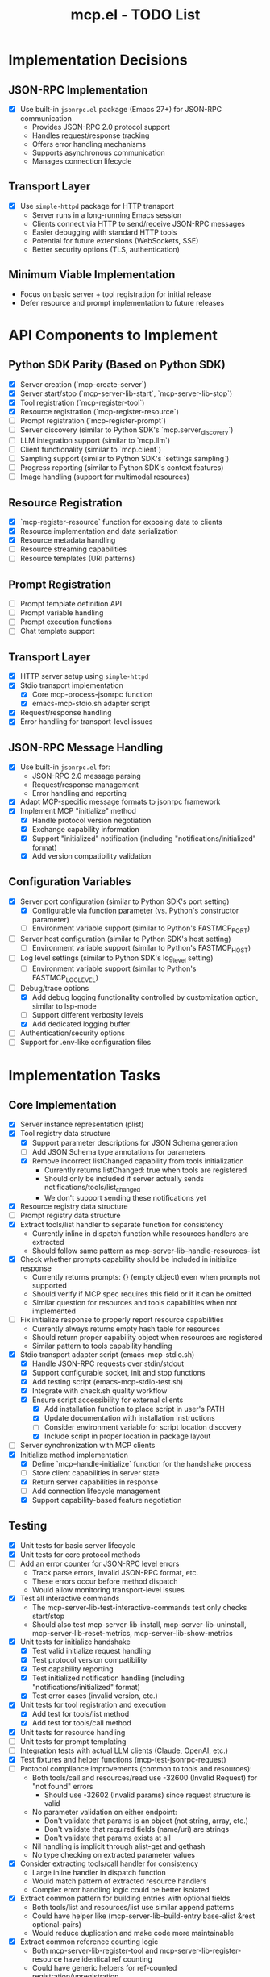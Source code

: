 #+TITLE: mcp.el - TODO List

* Implementation Decisions

** JSON-RPC Implementation
- [X] Use built-in =jsonrpc.el= package (Emacs 27+) for JSON-RPC communication
  - Provides JSON-RPC 2.0 protocol support
  - Handles request/response tracking
  - Offers error handling mechanisms
  - Supports asynchronous communication
  - Manages connection lifecycle

** Transport Layer
- [X] Use =simple-httpd= package for HTTP transport
  - Server runs in a long-running Emacs session
  - Clients connect via HTTP to send/receive JSON-RPC messages
  - Easier debugging with standard HTTP tools
  - Potential for future extensions (WebSockets, SSE)
  - Better security options (TLS, authentication)

** Minimum Viable Implementation
- Focus on basic server + tool registration for initial release
- Defer resource and prompt implementation to future releases

* API Components to Implement

** Python SDK Parity (Based on Python SDK)
- [X] Server creation (`mcp-create-server`)
- [X] Server start/stop (`mcp-server-lib-start`, `mcp-server-lib-stop`)
- [X] Tool registration (`mcp-register-tool`)
- [X] Resource registration (`mcp-register-resource`)
- [ ] Prompt registration (`mcp-register-prompt`)
- [ ] Server discovery (similar to Python SDK's `mcp.server_discovery`)
- [ ] LLM integration support (similar to `mcp.llm`)
- [ ] Client functionality (similar to `mcp.client`)
- [ ] Sampling support (similar to Python SDK's `settings.sampling`)
- [ ] Progress reporting (similar to Python SDK's context features)
- [ ] Image handling (support for multimodal resources)

** Resource Registration
- [X] `mcp-register-resource` function for exposing data to clients
- [X] Resource implementation and data serialization
- [X] Resource metadata handling
- [ ] Resource streaming capabilities
- [ ] Resource templates (URI patterns)

** Prompt Registration
- [ ] Prompt template definition API
- [ ] Prompt variable handling
- [ ] Prompt execution functions
- [ ] Chat template support

** Transport Layer
- [X] HTTP server setup using =simple-httpd=
- [X] Stdio transport implementation
  - [X] Core mcp-process-jsonrpc function
  - [X] emacs-mcp-stdio.sh adapter script
- [X] Request/response handling
- [X] Error handling for transport-level issues
** JSON-RPC Message Handling
- [X] Use built-in =jsonrpc.el= for:
  - JSON-RPC 2.0 message parsing
  - Request/response management
  - Error handling and reporting
- [X] Adapt MCP-specific message formats to jsonrpc framework
- [X] Implement MCP "initialize" method
  - [X] Handle protocol version negotiation
  - [X] Exchange capability information
  - [X] Support "initialized" notification (including "notifications/initialized" format)
  - [X] Add version compatibility validation

** Configuration Variables
- [X] Server port configuration (similar to Python SDK's port setting)
  - [X] Configurable via function parameter (vs. Python's constructor parameter)
  - [ ] Environment variable support (similar to Python's FASTMCP_PORT)
- [ ] Server host configuration (similar to Python SDK's host setting)
  - [ ] Environment variable support (similar to Python's FASTMCP_HOST)
- [ ] Log level settings (similar to Python SDK's log_level setting)
  - [ ] Environment variable support (similar to Python's FASTMCP_LOG_LEVEL)
- [ ] Debug/trace options
  - [X] Add debug logging functionality controlled by customization option, similar to lsp-mode
  - [ ] Support different verbosity levels
  - [X] Add dedicated logging buffer
- [ ] Authentication/security options
- [ ] Support for .env-like configuration files

* Implementation Tasks

** Core Implementation
- [X] Server instance representation (plist)
- [X] Tool registry data structure
  - [X] Support parameter descriptions for JSON Schema generation
  - [ ] Add JSON Schema type annotations for parameters
  - [X] Remove incorrect listChanged capability from tools initialization
    - Currently returns listChanged: true when tools are registered
    - Should only be included if server actually sends notifications/tools/list_changed
    - We don't support sending these notifications yet
- [X] Resource registry data structure
- [ ] Prompt registry data structure
- [X] Extract tools/list handler to separate function for consistency
  - Currently inline in dispatch function while resources handlers are extracted
  - Should follow same pattern as mcp-server-lib--handle-resources-list
- [X] Check whether prompts capability should be included in initialize response
  - Currently returns prompts: {} (empty object) even when prompts not supported
  - Should verify if MCP spec requires this field or if it can be omitted
  - Similar question for resources and tools capabilities when not implemented
- [ ] Fix initialize response to properly report resource capabilities
  - Currently always returns empty hash table for resources
  - Should return proper capability object when resources are registered
  - Similar pattern to tools capability handling
- [X] Stdio transport adapter script (emacs-mcp-stdio.sh)
  - [X] Handle JSON-RPC requests over stdin/stdout
  - [X] Support configurable socket, init and stop functions
  - [X] Add testing script (emacs-mcp-stdio-test.sh)
  - [X] Integrate with check.sh quality workflow
  - [X] Ensure script accessibility for external clients
    - [X] Add installation function to place script in user's PATH
    - [X] Update documentation with installation instructions
    - [ ] Consider environment variable for script location discovery
    - [X] Include script in proper location in package layout
- [ ] Server synchronization with MCP clients
- [X] Initialize method implementation
  - [X] Define `mcp--handle-initialize` function for the handshake process
  - [ ] Store client capabilities in server state
  - [X] Return server capabilities in response
  - [ ] Add connection lifecycle management
  - [X] Support capability-based feature negotiation

** Testing
- [X] Unit tests for basic server lifecycle
- [X] Unit tests for core protocol methods
- [ ] Add an error counter for JSON-RPC level errors
  - Track parse errors, invalid JSON-RPC format, etc.
  - These errors occur before method dispatch
  - Would allow monitoring transport-level issues
- [X] Test all interactive commands
  - The mcp-server-lib-test-interactive-commands test only checks start/stop
  - Should also test mcp-server-lib-install, mcp-server-lib-uninstall,
    mcp-server-lib-reset-metrics, mcp-server-lib-show-metrics
- [X] Unit tests for initialize handshake
  - [X] Test valid initialize request handling
  - [X] Test protocol version compatibility
  - [X] Test capability reporting
  - [X] Test initialized notification handling (including "notifications/initialized" format)
  - [X] Test error cases (invalid version, etc.)
- [X] Unit tests for tool registration and execution
  - [X] Add test for tools/list method
  - [X] Add test for tools/call method
- [X] Unit tests for resource handling
- [ ] Unit tests for prompt templating
- [ ] Integration tests with actual LLM clients (Claude, OpenAI, etc.)
- [X] Test fixtures and helper functions (mcp-test-jsonrpc-request)
- [ ] Protocol compliance improvements (common to tools and resources):
  - Both tools/call and resources/read use -32600 (Invalid Request) for "not found" errors
    - Should use -32602 (Invalid params) since request structure is valid
  - No parameter validation on either endpoint:
    - Don't validate that params is an object (not string, array, etc.)
    - Don't validate that required fields (name/uri) are strings
    - Don't validate that params exists at all
  - Nil handling is implicit through alist-get and gethash
  - No type checking on extracted parameter values
- [X] Consider extracting tools/call handler for consistency
  - Large inline handler in dispatch function
  - Would match pattern of extracted resource handlers
  - Complex error handling logic could be better isolated
- [X] Extract common pattern for building entries with optional fields
  - Both tools/list and resources/list use similar append patterns
  - Could have helper like (mcp-server-lib--build-entry base-alist &rest optional-pairs)
  - Would reduce duplication and make code more maintainable
- [X] Extract common reference counting logic
  - Both mcp-server-lib-register-tool and mcp-server-lib-register-resource have identical ref counting
  - Could have generic helpers for ref-counted registration/unregistration
  - Would ensure consistent behavior and reduce duplication

** JSON-RPC Batching Support
- [ ] Investigate JSON-RPC batch request support
  - Per MCP spec: "MCP implementations MAY support sending JSON-RPC batches, but MUST support receiving JSON-RPC batches"
  - Currently we only handle single requests in mcp-server-lib-process-jsonrpc
  - Need to detect array vs object at top level for batch requests
  - Batch responses can be returned in any order
  - Empty response arrays should not be returned (return nothing instead)
  - Consider parallel processing of batch requests
- [ ] Add tests for batch request handling
  - Test array of valid requests
  - Test mixing requests and notifications in batch
  - Test error handling for malformed batch
  - Test response ordering and ID matching
  - Test empty response array handling

** CI and Linting
- [X] Fix package dependency issue (Package json is not installable)
- [X] Fix long lines exceeding fill-column (70 characters)
- [X] Fix indentation (use spaces instead of tabs as configured in .dir-locals.el)
- [X] Remove trailing whitespace
- [X] Fix checkdoc issues:
  - Add two spaces after periods
  - Quote Lisp symbols properly
  - Remove whitespace at end of lines
- [X] Fix naming convention (mcp--test-port → mcp-test-port)
- [X] Add byte-compilation checks to test suite
- [X] Integrate elisp-lint into workflow
- [X] Add markdown linting for documentation files
- [X] Simplify Emacs test running in CI:
  - Update GitHub workflow elisp-test.yml to use simpler test command
  - Use consistent test command in CI and CLAUDE.md: emacs -Q --batch -l mcp-server-lib.el -l mcp-server-lib-test.el --eval "(ert-run-tests-batch-and-exit)"

** Documentation
- [ ] Complete package documentation (similar to Python SDK's documentation)
- [X] Usage examples
- [X] API reference documentation
- [X] Example server implementations
- [ ] Example integrations with Emacs packages (org-mode, etc.)
- [ ] Example client applications
- [ ] Add "Emacs Way" guidance for MCP servers
  - How to expose existing Emacs functionality idiomatically
  - When to wrap interactive commands vs create new functions
  - How to handle Emacs-specific types (buffers, markers, overlays)
- [ ] Consolidate stdio transport documentation
  - Move all script-related content together
  - Explain emacsclient requirement clearly
  - Document debugging workflow
- [ ] Document reference counting behavior
  - Explain why multiple packages might register same tool
  - Document ref counting behavior in public API docs
- [ ] Add "Testing Your MCP Server" section
  - Document mcp-server-lib-ert.el functionality
  - How to test tools in isolation
  - How to test full request/response cycle
- [ ] Add "Design Decisions" section
  - Tools limited to 0-1 parameters (MCP constraint)
  - String return values (for LLM consumption)
  - Ref counting for multi-package scenarios
- [ ] Better tool design examples
  - Show what not to do (exposing Emacs objects)
  - Show LLM-friendly return values
  - Patterns for complex inputs (JSON strings, plists)
- [ ] Document metrics system
  - What metrics are collected and why
  - When to use metrics in practice
  - How to interpret metrics output